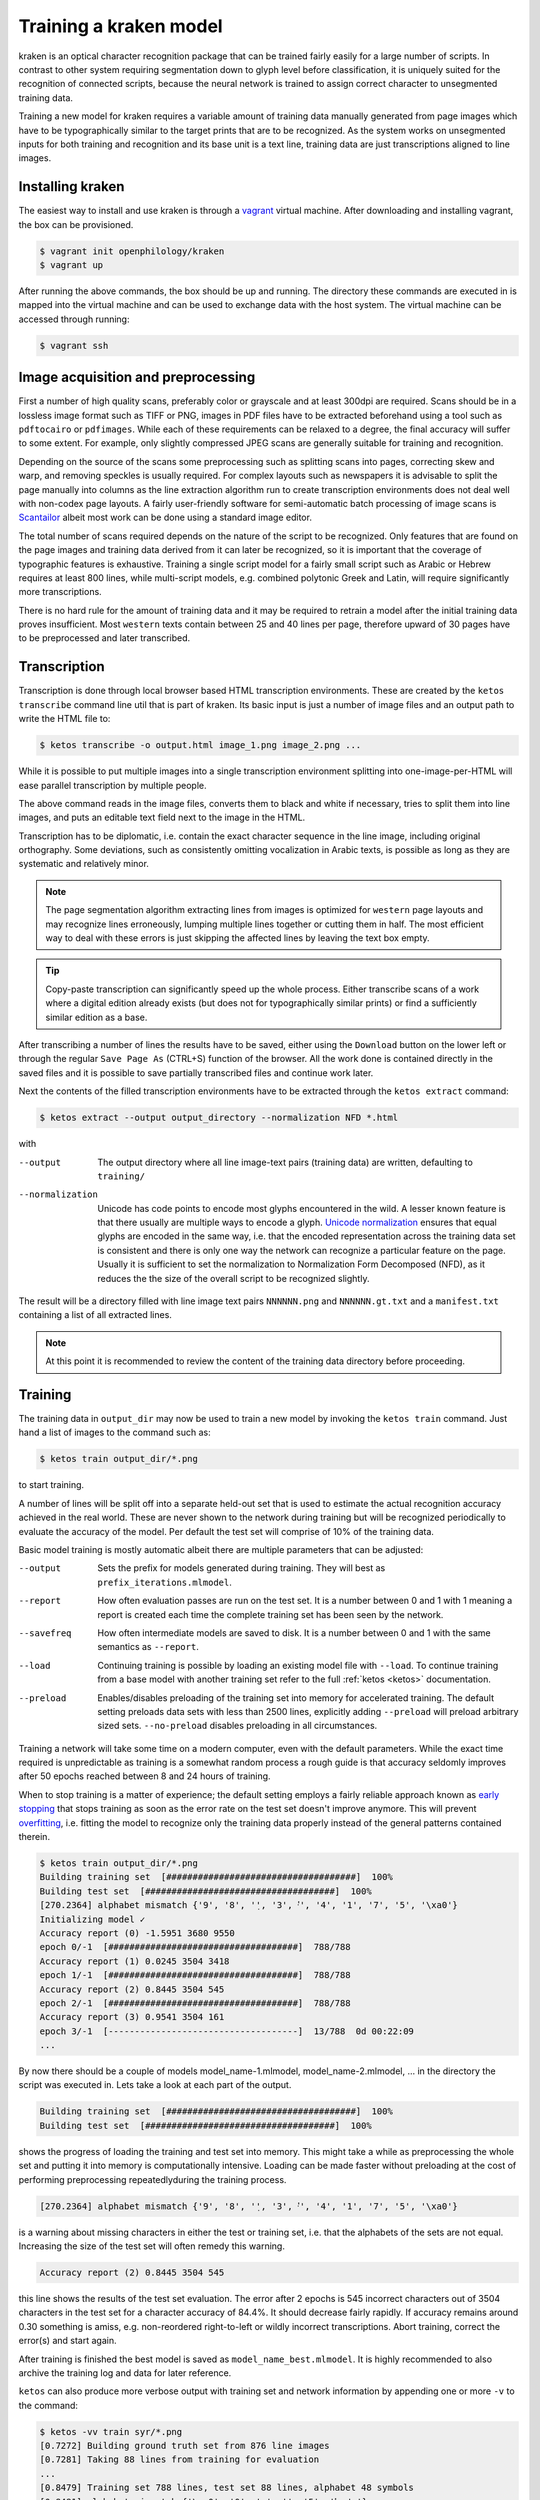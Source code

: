 .. _training:

Training a kraken model
=======================

kraken is an optical character recognition package that can be trained fairly
easily for a large number of scripts. In contrast to other system requiring
segmentation down to glyph level before classification, it is uniquely suited
for the recognition of connected scripts, because the neural network is trained
to assign correct character to unsegmented training data.

Training a new model for kraken requires a variable amount of training data
manually generated from page images which have to be typographically similar to
the target prints that are to be recognized. As the system works on unsegmented
inputs for both training and recognition and its base unit is a text line,
training data are just transcriptions aligned to line images. 

Installing kraken
-----------------

The easiest way to install and use kraken is through a `vagrant
<https://vagrantup.com>`_ virtual machine. After downloading and installing
vagrant, the box can be provisioned.

.. code-block:: console

        $ vagrant init openphilology/kraken
        $ vagrant up

After running the above commands, the box should be up and running. The
directory these commands are executed in is mapped into the virtual machine and
can be used to exchange data with the host system. The virtual machine can be
accessed through running:

.. code-block:: console

        $ vagrant ssh

Image acquisition and preprocessing
-----------------------------------

First a number of high quality scans, preferably color or grayscale and at
least 300dpi are required. Scans should be in a lossless image format such as
TIFF or PNG, images in PDF files have to be extracted beforehand using a tool
such as ``pdftocairo`` or ``pdfimages``. While each of these requirements can
be relaxed to a degree, the final accuracy will suffer to some extent. For
example, only slightly compressed JPEG scans are generally suitable for
training and recognition.

Depending on the source of the scans some preprocessing such as splitting scans
into pages, correcting skew and warp, and removing speckles is usually
required. For complex layouts such as newspapers it is advisable to split the
page manually into columns as the line extraction algorithm run to create
transcription environments does not deal well with non-codex page layouts. A
fairly user-friendly software for semi-automatic batch processing of image
scans is `Scantailor <http://scantailor.org>`_ albeit most work can be done
using a standard image editor.

The total number of scans required depends on the nature of the script to be
recognized. Only features that are found on the page images and training data
derived from it can later be recognized, so it is important that the coverage
of typographic features is exhaustive. Training a single script model for a
fairly small script such as Arabic or Hebrew requires at least 800 lines, while
multi-script models, e.g. combined polytonic Greek and Latin, will require
significantly more transcriptions. 

There is no hard rule for the amount of training data and it may be required to
retrain a model after the initial training data proves insufficient. Most
``western`` texts contain between 25 and 40 lines per page, therefore upward of
30 pages have to be preprocessed and later transcribed.

Transcription
-------------

Transcription is done through local browser based HTML transcription
environments. These are created by the ``ketos transcribe`` command line util
that is part of kraken. Its basic input is just a number of image files and an
output path to write the HTML file to:

.. code-block:: console
        
        $ ketos transcribe -o output.html image_1.png image_2.png ...

While it is possible to put multiple images into a single transcription
environment splitting into one-image-per-HTML will ease parallel transcription
by multiple people.

The above command reads in the image files, converts them to black and white if
necessary, tries to split them into line images, and puts an editable text
field next to the image in the HTML.

Transcription has to be diplomatic, i.e. contain the exact character sequence
in the line image, including original orthography. Some deviations, such as
consistently omitting vocalization in Arabic texts, is possible as long as they
are systematic and relatively minor.

.. note::

        The page segmentation algorithm extracting lines from images is
        optimized for ``western`` page layouts and may recognize lines
        erroneously, lumping multiple lines together or cutting them in half.
        The most efficient way to deal with these errors is just skipping the
        affected lines by leaving the text box empty.

.. tip::

        Copy-paste transcription can significantly speed up the whole process.
        Either transcribe scans of a work where a digital edition already
        exists (but does not for typographically similar prints) or find a
        sufficiently similar edition as a base.

After transcribing a number of lines the results have to be saved, either using
the ``Download`` button on the lower left or through the regular ``Save Page
As`` (CTRL+S) function of the browser. All the work done is contained directly
in the saved files and it is possible to save partially transcribed files and
continue work later.

Next the contents of the filled transcription environments have to be
extracted through the ``ketos extract`` command:

.. code-block:: console 

        $ ketos extract --output output_directory --normalization NFD *.html

with

--output
        The output directory where all line image-text pairs (training data)
        are written, defaulting to ``training/``
--normalization
        Unicode has code points to encode most glyphs encountered in the wild.
        A lesser known feature is that there usually are multiple ways to
        encode a glyph.  `Unicode normalization
        <http://www.unicode.org/reports/tr15/>`_ ensures that equal glyphs are
        encoded in the same way, i.e. that the encoded representation across
        the training data set is consistent and there is only one way the
        network can recognize a particular feature on the page. Usually it is
        sufficient to set the normalization to Normalization Form
        Decomposed (NFD), as it reduces the the size of the overall script to
        be recognized slightly.

The result will be a directory filled with line image text pairs ``NNNNNN.png``
and ``NNNNNN.gt.txt`` and a ``manifest.txt`` containing a list of all extracted
lines.

.. note::

        At this point it is recommended to review the content of the training
        data directory before proceeding. 

Training
--------

The training data in ``output_dir`` may now be used to train a new model by
invoking the ``ketos train`` command. Just hand a list of images to the command
such as:

.. code-block:: console

        $ ketos train output_dir/*.png

to start training.

A number of lines will be split off into a separate held-out set that is used
to estimate the actual recognition accuracy achieved in the real world. These
are never shown to the network during training but will be recognized
periodically to evaluate the accuracy of the model. Per default the test set
will comprise of 10% of the training data.

Basic model training is mostly automatic albeit there are multiple parameters
that can be adjusted:

--output
        Sets the prefix for models generated during training. They will best as
        ``prefix_iterations.mlmodel``.
--report
        How often evaluation passes are run on the test set. It is a number
        between 0 and 1 with 1 meaning a report is created each time the
        complete training set has been seen by the network.
--savefreq
        How often intermediate models are saved to disk. It is a number between
        0 and 1 with the same semantics as ``--report``.
--load
        Continuing training is possible by loading an existing model file with
        ``--load``. To continue training from a base model with another
        training set refer to the full :ref:`ketos <ketos>` documentation.
--preload
        Enables/disables preloading of the training set into memory for
        accelerated training. The default setting preloads data sets with less
        than 2500 lines, explicitly adding ``--preload`` will preload arbitrary
        sized sets. ``--no-preload`` disables preloading in all circumstances.

Training a network will take some time on a modern computer, even with the
default parameters. While the exact time required is unpredictable as training
is a somewhat random process a rough guide is that accuracy seldomly improves
after 50 epochs reached between 8 and 24 hours of training. 

When to stop training is a matter of experience; the default setting employs a
fairly reliable approach known as `early stopping
<https://en.wikipedia.org/wiki/Early_stopping>`_ that stops training as soon as
the error rate on the test set doesn't improve anymore.  This will prevent
`overfitting <https://en.wikipedia.org/wiki/Overfitting>`_, i.e. fitting the
model to recognize only the training data properly instead of the general
patterns contained therein. 

.. code-block:: console
        
        $ ketos train output_dir/*.png
        Building training set  [####################################]  100%
        Building test set  [####################################]  100%
        [270.2364] alphabet mismatch {'9', '8', '݂', '3', '݀', '4', '1', '7', '5', '\xa0'}
        Initializing model ✓
        Accuracy report (0) -1.5951 3680 9550
        epoch 0/-1  [####################################]  788/788
        Accuracy report (1) 0.0245 3504 3418
        epoch 1/-1  [####################################]  788/788
        Accuracy report (2) 0.8445 3504 545
        epoch 2/-1  [####################################]  788/788             
        Accuracy report (3) 0.9541 3504 161
        epoch 3/-1  [------------------------------------]  13/788  0d 00:22:09
        ...

By now there should be a couple of models model_name-1.mlmodel,
model_name-2.mlmodel, ... in the directory the script was executed in. Lets
take a look at each part of the output.

.. code-block:: console

        Building training set  [####################################]  100%
        Building test set  [####################################]  100%

shows the progress of loading the training and test set into memory. This might
take a while as preprocessing the whole set and putting it into memory is
computationally intensive. Loading can be made faster without preloading at the
cost of performing preprocessing repeatedlyduring the training process. 

.. code-block:: console

        [270.2364] alphabet mismatch {'9', '8', '݂', '3', '݀', '4', '1', '7', '5', '\xa0'}

is a warning about missing characters in either the test or training set, i.e.
that the alphabets of the sets are not equal. Increasing the size of the test
set will often remedy this warning.

.. code-block:: console

        Accuracy report (2) 0.8445 3504 545

this line shows the results of the test set evaluation. The error after 2
epochs is 545 incorrect characters out of 3504 characters in the test set for a
character accuracy of 84.4%. It should decrease fairly rapidly.  If accuracy
remains around 0.30 something is amiss, e.g. non-reordered right-to-left or
wildly incorrect transcriptions. Abort training, correct the error(s) and start
again.

After training is finished the best model is saved as
``model_name_best.mlmodel``. It is highly recommended to also archive the
training log and data for later reference.

``ketos`` can also produce more verbose output with training set and network
information by appending one or more ``-v`` to the command:

.. code-block:: console

        $ ketos -vv train syr/*.png
        [0.7272] Building ground truth set from 876 line images 
        [0.7281] Taking 88 lines from training for evaluation 
        ...
        [0.8479] Training set 788 lines, test set 88 lines, alphabet 48 symbols
        [0.8481] alphabet mismatch {'\xa0', '0', ':', '݀', '܇', '݂', '5'}
        [0.8482] grapheme	count
        [0.8484] SPACE	5258
        [0.8484] 	ܐ	3519
        [0.8485] 	ܘ	2334
        [0.8486] 	ܝ	2096
        [0.8487] 	ܠ	1754
        [0.8487] 	ܢ	1724
        [0.8488] 	ܕ	1697
        [0.8489] 	ܗ	1681
        [0.8489] 	ܡ	1623
        [0.8490] 	ܪ	1359
        [0.8491] 	ܬ	1339
        [0.8491] 	ܒ	1184
        [0.8492] 	ܥ	824
        [0.8492] 	.	811
        [0.8493] COMBINING DOT BELOW	646
        [0.8493] 	ܟ	599
        [0.8494] 	ܫ	577
        [0.8495] COMBINING DIAERESIS	488
        [0.8495] 	ܚ	431
        [0.8496] 	ܦ	428
        [0.8496] 	ܩ	307
        [0.8497] COMBINING DOT ABOVE	259
        [0.8497] 	ܣ	256
        [0.8498] 	ܛ	204
        [0.8498] 	ܓ	176
        [0.8499] 	܀	132
        [0.8499] 	ܙ	81
        [0.8500] 	*	66
        [0.8501] 	ܨ	59
        [0.8501] 	܆	40
        [0.8502] 	[	40
        [0.8503] 	]	40
        [0.8503] 	1	18
        [0.8504] 	2	11
        [0.8504] 	܇	9
        [0.8505] 	3	8
        [0.8505] 		6
        [0.8506] 	5	5
        [0.8506] NO-BREAK SPACE	4
        [0.8507] 	0	4
        [0.8507] 	6	4
        [0.8508] 	:	4
        [0.8508] 	8	4
        [0.8509] 	9	3
        [0.8510] 	7	3
        [0.8510] 	4	3
        [0.8511] SYRIAC FEMININE DOT	1
        [0.8511] SYRIAC RUKKAKHA	1
        [0.8512] Encoding training set
        [0.9315] Creating new model [1,1,0,48 Lbx100 Do] with 49 outputs
        [0.9318] layer		type	params
        [0.9350] 0		rnn	direction b transposed False summarize False out 100 legacy None
        [0.9361] 1		dropout	probability 0.5 dims 1
        [0.9381] 2		linear	augmented False out 49
        [0.9918] Constructing RMSprop optimizer (lr: 0.001, momentum: 0.9)
        [0.9920] Set OpenMP threads to 4
        [0.9920] Moving model to device cpu
        [0.9924] Starting evaluation run


indicates that the training is running on 788 transcribed lines and a test set
of 88 lines. 49 different classes, i.e. Unicode code points, where found in
these 788 lines. These affect the output size of the network; obviously only
these 49 different classes/code points can later be output by the network.
Importantly, we can see that certain characters occur markedly less often than
others. Characters like the Syriac feminine dot and numerals that occur less
than 10 times will most likely not be recognized well by the trained net.


Evaluation and Validation
-------------------------

While output during training is detailed enough to know when to stop training
one usually wants to know the specific kinds of errors to expect. Doing more
in-depth error analysis also allows to pinpoint weaknesses in the training
data, e.g. above average error rates for numerals indicate either a lack of
representation of numerals in the training data or erroneous transcription in
the first place.

First the trained model has to be applied to the line images by invoking
``eval.py`` with the model and a directory containing line images:

.. code-block:: console

        $ ./eval.py output_dir model_file

The recognition output is written into ``rec.txt``, the ground truth is
concatenated into a file called ``gt.txt``. There will also be a file
``report.txt`` containing the detailed accuracy report:

.. code-block:: console

	UNLV-ISRI OCR Accuracy Report Version 5.1
	-----------------------------------------
	   35632   Characters
	    1477   Errors
	   95.85%  Accuracy
	
	       0   Reject Characters
	       0   Suspect Markers
	       0   False Marks
	    0.00%  Characters Marked
	   95.85%  Accuracy After Correction
	
	     Ins    Subst      Del   Errors
	       0        0        0        0   Marked
	     151      271     1055     1477   Unmarked
	     151      271     1055     1477   Total
	
	   Count   Missed   %Right
	   27046      155    99.43   Unassigned
	    5843       13    99.78   ASCII Spacing Characters
	    1089      108    90.08   ASCII Special Symbols
	      77       53    31.17   ASCII Digits
	      15       15     0.00   ASCII Uppercase Letters
	       4        4     0.00   Latin1 Spacing Characters
	    1558       74    95.25   Combining Diacritical Marks
	   35632      422    98.82   Total
	
	  Errors   Marked   Correct-Generated
	     815        0   {}-{ }
	      29        0   {}-{̈}
	      29        0   {}-{̣}
	      20        0   {[}-{ ]}
	      18        0   {̈}-{}
	      18        0   {̣}-{}
	      15        0   {̇}-{}
	      13        0   {}-{.}
	      12        0   {}-{. }
	      12        0   {}-{ܝ}
	       9        0   {}-{ܠ}
	       9        0   {}-{ܢ}
	       8        0   { }-{}
	       8        0   {ܨ}-{ܢ}
	       8        0   {[SECTIO}-{ ] ܐܘܘ...}
	
	.....

	Count   Missed   %Right
	 5843       13    99.78   { }
	   72        0   100.00   {*}
	  909       13    98.57   {.}
	    4        4     0.00   {0}
	   22        6    72.73   {1}
	   15       12    20.00   {2}
	    9        7    22.22   {3}
	    4        4     0.00   {4}
	    5        3    40.00   {5}
	    5        5     0.00   {6}
	    4        4     0.00   {7}
	    5        4    20.00   {8}
	    4        4     0.00   {9}
	    4        4     0.00   {:}
	    2        2     0.00   {C}
	    2        2     0.00   {E}
	    5        5     0.00   {I}
	    2        2     0.00   {O}
	    2        2     0.00   {S}
	    2        2     0.00   {T}
	   52       45    13.46   {[}
	   52       46    11.54   {]}
	    4        4     0.00   { }
	  297       22    92.59   {̇}
	  538       26    95.17   {̈}
	  723       26    96.40   {̣}
	  149        6    95.97   {܀}
	   46       12    73.91   {܆}
	    9        8    11.11   {܇}
	 3891       16    99.59   {ܐ}
	 1309        6    99.54   {ܒ}
	  190        1    99.47   {ܓ}
	 1868        9    99.52   {ܕ}
	 1862        7    99.62   {ܗ}
	 2588       10    99.61   {ܘ}
	   87        2    97.70   {ܙ}
	  484        2    99.59   {ܚ}
	  225        0   100.00   {ܛ}

	.....

The first section of the report consists of a simple accounting of the number
of characters in the ground truth, the errors in the recognition output and the
resulting accuracy in per cent.

The next section can be ignored.

The next table lists the number of insertions (characters occuring in the
ground truth but not in the recognition output), substitutions (misrecognized
characters), and deletions (superfluous characters recognized by the model).

Next is a grouping of errors (insertions and substitutions) by Unicode
character class. As the report tool does not have proper Unicode support,
Syriac characters are classified as ``Unassigned``. Nevertheless it is apparent
that numerals are recognized markedly worse than every other class, presumably
because they are severely underrepresented (77) in the training set. Further
all Latin text is misrecognized, as the training set did not contain any and
there is a small inconsistency in the test set caused by Latin-1 spacing
characters. 

The final two parts of the report are errors sorted by frequency and a per
character accuracy report. Importantly, over half the overall errors are caused
by incorrect whitespace produced by the model. These may have several sources:
different spacing in training and test set, incorrect transcription such as
leading/trailing whitespace, or. Depending on the error source, correction most
often involves adding more training data and fixing transcriptions. Sometimes
it may even be advisable to remove unrepresentative data from the training set.

Recognition
-----------

The ``kraken`` utility is employed for all non-training related tasks. Optical
character recognition is a multi-step process consisting of binarization
(conversion of input images to black and white), page segmentation (extracting
lines from the image), and recognition (converting line image to character
sequences). All of these may be run in a single call like this:

.. code-block:: console

        $ kraken -i INPUT_IMAGE OUTPUT_FILE binarize segment ocr -m MODEL_FILE

producing a text file from the input image. There are also `hocr
<http://hocr.info>`_ and `ALTO <https://www.loc.gov/standards/alto/>`_ output
formats available through the appropriate switches:

.. code-block:: console

        $ kraken -i ... ocr -h
        $ kraken -i ... ocr -a

For debugging purposes it is sometimes helpful to run each step manually and
inspect intermediate results:

.. code-block:: console

        $ kraken -i INPUT_IMAGE BW_IMAGE binarize
        $ kraken -i BW_IMAGE LINES segment
        $ kraken -i BW_IMAGE OUTPUT_FILE ocr -l LINES ...

It is also possible to recognize more than one file at a time by just chaining
``-i ... ...`` clauses like this:

.. code-block:: console

        $ kraken -i input_1 output_1 -i input_2 output_2 ...

Finally, there is an central repository containing freely available models.
Getting a list of all available models:

.. code-block:: console

        $ kraken list

Retrieving model metadata for a particular model:

.. code-block:: console

	$ kraken show arabic-alam-al-kutub
	name: arabic-alam-al-kutub.mlmodel
	
	An experimental model for Classical Arabic texts.
	
	Network trained on 889 lines of [0] as a test case for a general Classical
	Arabic model. Ground truth was prepared by Sarah Savant
	<sarah.savant@aku.edu> and Maxim Romanov <maxim.romanov@uni-leipzig.de>.
	
	Vocalization was omitted in the ground truth. Training was stopped at ~35000
	iterations with an accuracy of 97%.
	
	[0] Ibn al-Faqīh (d. 365 AH). Kitāb al-buldān. Edited by Yūsuf al-Hādī, 1st
	edition. Bayrūt: ʿĀlam al-kutub, 1416 AH/1996 CE.
	alphabet:  !()-.0123456789:[] «»،؟ءابةتثجحخدذرزسشصضطظعغفقكلمنهوىي ARABIC
	MADDAH ABOVE, ARABIC HAMZA ABOVE, ARABIC HAMZA BELOW

and actually fetching the model:

.. code-block:: console

	$ kraken get arabic-alam-al-kutub

The downloaded model can then be used for recognition by the name shown in its metadata, e.g.:

.. code-block:: console

        $ kraken -i INPUT_IMAGE OUTPUT_FILE binarize segment ocr -m arabic-alam-al-kutub.mlmodel

For more documentation see the kraken `website <http://kraken.re>`_.

